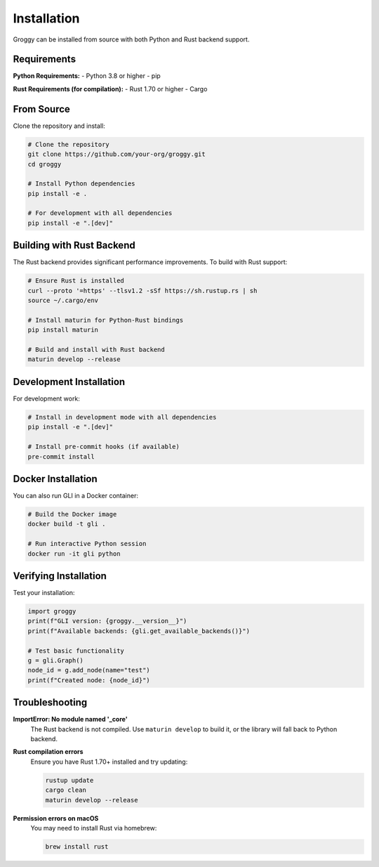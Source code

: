 Installation
============

Groggy can be installed from source with both Python and Rust backend support.

Requirements
------------

**Python Requirements:**
- Python 3.8 or higher
- pip

**Rust Requirements (for compilation):**
- Rust 1.70 or higher
- Cargo

From Source
-----------

Clone the repository and install:

.. code-block:: bash

   # Clone the repository
   git clone https://github.com/your-org/groggy.git
   cd groggy

   # Install Python dependencies
   pip install -e .

   # For development with all dependencies
   pip install -e ".[dev]"

Building with Rust Backend
---------------------------

The Rust backend provides significant performance improvements. To build with Rust support:

.. code-block:: bash

   # Ensure Rust is installed
   curl --proto '=https' --tlsv1.2 -sSf https://sh.rustup.rs | sh
   source ~/.cargo/env

   # Install maturin for Python-Rust bindings
   pip install maturin

   # Build and install with Rust backend
   maturin develop --release

Development Installation
------------------------

For development work:

.. code-block:: bash

   # Install in development mode with all dependencies
   pip install -e ".[dev]"

   # Install pre-commit hooks (if available)
   pre-commit install

Docker Installation
-------------------

You can also run GLI in a Docker container:

.. code-block:: bash

   # Build the Docker image
   docker build -t gli .

   # Run interactive Python session
   docker run -it gli python

Verifying Installation
----------------------

Test your installation:

.. code-block:: python

   import groggy
   print(f"GLI version: {groggy.__version__}")
   print(f"Available backends: {gli.get_available_backends()}")
   
   # Test basic functionality
   g = gli.Graph()
   node_id = g.add_node(name="test")
   print(f"Created node: {node_id}")

Troubleshooting
---------------

**ImportError: No module named '_core'**
   The Rust backend is not compiled. Use ``maturin develop`` to build it, or the library will fall back to Python backend.

**Rust compilation errors**
   Ensure you have Rust 1.70+ installed and try updating:
   
   .. code-block:: bash
   
      rustup update
      cargo clean
      maturin develop --release

**Permission errors on macOS**
   You may need to install Rust via homebrew:
   
   .. code-block:: bash
   
      brew install rust

